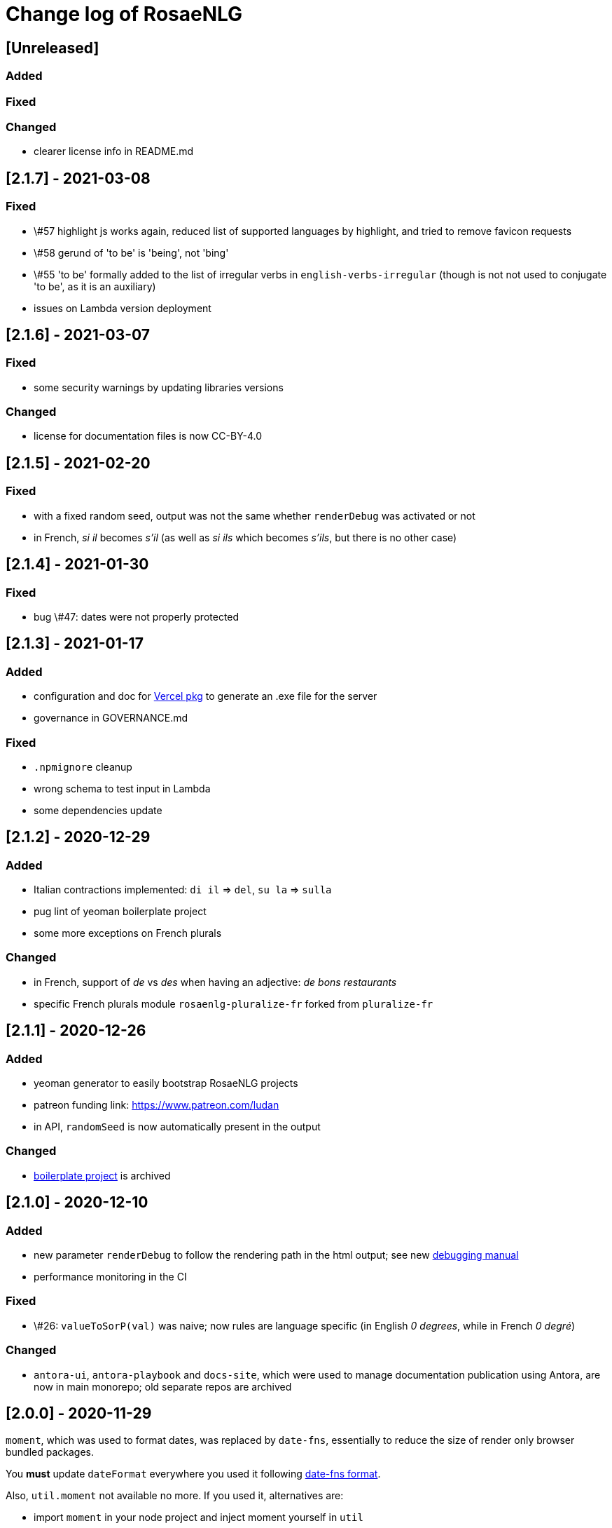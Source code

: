 // Copyright 2019 Ludan Stoecklé
// SPDX-License-Identifier: CC-BY-4.0
= Change log of RosaeNLG

////
https://keepachangelog.com/en/0.3.0/
== [Unreleased]

=== Added


=== Fixed


=== Changed

////

== [Unreleased]

=== Added


=== Fixed


=== Changed

* clearer license info in README.md


== [2.1.7] - 2021-03-08

=== Fixed

* \#57 highlight js works again, reduced list of supported languages by highlight, and tried to remove favicon requests
* \#58 gerund of 'to be' is 'being', not 'bing'
* \#55 'to be' formally added to the list of irregular verbs in `english-verbs-irregular` (though is not not used to conjugate 'to be', as it is an auxiliary)
* issues on Lambda version deployment


== [2.1.6] - 2021-03-07

=== Fixed

* some security warnings by updating libraries versions

=== Changed

* license for documentation files is now CC-BY-4.0


== [2.1.5] - 2021-02-20

=== Fixed

* with a fixed random seed, output was not the same whether `renderDebug` was activated or not
* in French, _si il_ becomes _s'il_ (as well as _si ils_ which becomes _s'ils_, but there is no other case)


== [2.1.4] - 2021-01-30

=== Fixed

* bug \#47: dates were not properly protected


== [2.1.3] - 2021-01-17

=== Added

* configuration and doc for link:https://github.com/vercel/pkg[Vercel pkg] to generate an .exe file for the server
* governance in GOVERNANCE.md

=== Fixed

* `.npmignore` cleanup
* wrong schema to test input in Lambda
* some dependencies update


== [2.1.2] - 2020-12-29

=== Added

* Italian contractions implemented: `di il` => `del`, `su la` => `sulla`
* pug lint of yeoman boilerplate project
* some more exceptions on French plurals

=== Changed

* in French, support of _de_ vs _des_ when having an adjective: _de bons restaurants_
* specific French plurals module `rosaenlg-pluralize-fr` forked from `pluralize-fr`


== [2.1.1] - 2020-12-26

=== Added

* yeoman generator to easily bootstrap RosaeNLG projects
* patreon funding link: https://www.patreon.com/ludan
* in API, `randomSeed` is now automatically present in the output

=== Changed

* link:https://github.com/RosaeNLG/rosaenlg-boilerplate[boilerplate project] is archived


== [2.1.0] - 2020-12-10

=== Added

* new parameter `renderDebug` to follow the rendering path in the html output; see new xref:mixins_ref:debugging.adoc[debugging manual]
* performance monitoring in the CI

=== Fixed

* \#26: `valueToSorP(val)` was naive; now rules are language specific (in English _0 degrees_, while in French _0 degré_)

=== Changed

* `antora-ui`, `antora-playbook` and `docs-site`, which were used to manage documentation publication using Antora, are now in main monorepo; old separate repos are archived


== [2.0.0] - 2020-11-29

`moment`, which was used to format dates, was replaced by `date-fns`, essentially to reduce the size of render only browser bundled packages.

You *must* update `dateFormat` everywhere you used it following link:https://date-fns.org/v2.16.1/docs/format[date-fns format].

Also, `util.moment` not available no more. If you used it, alternatives are:

* import `moment` in your node project and inject moment yourself in `util`
* or prepare dates upstream from generating texts (and avoid `moment` in templates)

=== Added

* issue templates on GitHub
* standard guides: README.md, DEVELOPER_GUIDE.md, CONTRIBUTING.md, COMMUNITY.md etc.
* Observable HQ integration doc
* doc on synonyms explaining best approach to generate all alternatives

=== Fixed

* browser IDE demo: German is blocked when using Firefox (https://github.com/RosaeNLG/rosaenlg/issues/3)
* bug on context unstack
* big bug on empty synonyms: empty alternatives could be triggered when they contained only spaces

=== Changed

* render only browser packages are smaller (about 1/3 gain).
* `date-fns` is now used to format dates instead of `moment`.
* `util.moment` not available no more.
* `n2words` is packaged more finely to reduce package size.


== [1.20.2] - 2020-11-19

=== Fixed

* same as 1.20.1, but as Java version failed I need a new version number


== [1.20.1] - 2020-11-19

=== Fixed

* sonar warnings


== [1.20.0] - 2020-11-13

=== Added

* developer doc to add new languages

=== Changed

* new organisation of language specific rules: per language classes vs switch/case everywhere, which will ease the addition of new languages


== [1.19.0] - 2020-11-02

=== Added

* Java version now supports `ouputData`

=== Fixed

* updated Java version:
** outdated dependencies update
** updated JSON RosaeNLG package format, now same as node.js version (sources in `src`)
* sonar alerts


== [1.18.1] - 2020-10-31

=== Changed

* github migration:
** all project repositories moved to github, including documentation related subprojects (`antora-ui`, `antora-playbook`, `docs-site`, `boilerplate`): see link:https://github.com/RosaeNLG[RosaeNLG organization on Github]
** `dictionary.zip` storage for `german-pos-dict` instead of `dictionary.dump`, which was too large for github
** github worklows generated using `gulp workflows`
* docker registry moved from `registry.gitlab.com` to `hub.docker.com` for cli, node.js server images and java server images


== [1.18.0] - 2020-10-23

=== Fixed

* security update of dependencies

=== Changed

* *license change to Apache 2.0*:
** most original packages switch to Apache 2.0 license
** packages derived from original Pug packages `rosaenlg-pug-...` remain under MIT
** other packages that are forks from MIT packages remain under MIT as well: `english-ordinals`, `rosaenlg-gender-es`, `rosaenlg-pluralize-es`
* documentation in separate module `rosaenlg-doc`
* updated logo (font is link:https://www.dafont.com/fr/soft-elegance.font[Soft Elegance])


== [1.17.2] - 2020-10-14

=== Added

* code of conduct

=== Fixed

* bug in browser version of rosaenlg-packager


== [1.17.1] - 2020-09-25

=== Changed

* dependencies update (quite a lot of them)


== [1.17.0] - 2020-08-18

=== Added

* `getHasSaidCopy` returns a copy of the hasSaid / recordSaid map as an object
* in the API (lambda and node): added a `outputData` field so that specific computed data can be output by the API, and not only text

=== Changed

* dependencies update


== [1.16.10] - 2020-08-17

=== Added

* ability to complete or override default words and adjective lists in all languages

=== Fixed

* German dative definite article was wrong: _denen_ instead of _den_


== [1.16.9] - 2020-07-21

=== Added

* `ROSAENLG_SHARED_DIR` on node API to put shared templates in a separate folder


== [1.16.8] - 2020-07-20

=== Changed

* fixes 1.16.7 for DEFAULT_USER


== [1.16.7] - 2020-07-20

=== Added

* in node API, when not using JWT, it is now possible to indicate which header contains the user


== [1.16.6] - 2020-07-17

=== Added

* thanks to HB feedback: in English, new key `useTheWhenPlural` to output _the_ when definite article in plural: `#[+value('machine', {det:'DEFINITE', number:'P', useTheWhenPlural: true})]` will output _the machines_

=== Fixed

* thanks to HB feedback: `#[+subjectVerbAdj('machine', 'être', 'prêt', {det:'DEFINITE', number:'P'})]` now produces _les machines sont prêtes_ (instead of _les machines est prêtes_)


== [1.16.5] - 2020-07-15

=== Added

* JSON schema is now enforced on input for Lambda API

=== Fixed

* stopword list was broken in the documentation
* some errors in the swagger
* larger timeout for lambda functions


== [1.16.4] - 2020-07-06

=== Added

* countries library, for English and French


== [1.16.3] - 2020-07-04

=== Fixed

* replaces 1.16.2 which had a little too much agressive contraction mechanism in French; always use 1.16.3 instead of 1.16.2.


== [1.16.2] - 2020-07-04

=== Added

* in `rosaenlg-packager`, `expandPackagedTemplateJson` will transform a JSON packaged project into plain separate files
* in swagger, added `custom` generic field

=== Fixed

* date contraction issues: `de #[+value(new Date('1980-04-14'), {dateFormat:"MMMM"})]` did output `de avril` instead of `d'avril` (in French)

=== Changed

* security update of dependencies


== [1.16.1] - 2020-06-24

=== Added

* node API and Lambda API: ability to set a user who has shared templates, which can be rendered by anyone
** see `ROSAENLG_SHARED_USER` for node version 
** see `sharedUser` configuration for Lambda
* node API and Lambda API: render now also gives `templateSha1` in the result


== [1.16.0] - 2020-06-12

=== Added

* on both node.js and Lambda API:
** `/templates/version` to get the current RosaeNLG version deployed
** accepts JWT token for authorisation

=== Fixed

* in the prediction, corrected bug on empty element detection
* Lambda API:
** added `x-rapidapi-proxy-secret` and `x-rapidapi-user` in `Access-Control-Allow-Headers` for preflight CORS
** now supports headers both in upper and lower case
* node.js API: CORS support

=== Changed

* on the node.js API, `reload` is removed; now just using `/templates/\{templateId\}` will always try to reload and give the last SHA1 in the response
* on both node.js and Lambda API, `/templates/\{templateId\}` will now systematically read on backend (and not use cache)


== [1.15.4] - 2020-05-29

=== Added

* migration scripts in `server-scripts` folder

=== Changed

* when rendering, in both node and lamba API: if the proper template/SHA1 is not in the cache but is found on backend, with a different SHA1: you now get a 308 redirect instead of an error (error was `sha1 do not correspond, read sha1 is ... while requested is ...`)


== [1.15.3] - 2020-05-16

=== Added

* French: in revamped module `french-contractions`:
** larger list of "H Aspiré" words
** exceptions for other words: _cet arbre_ vs _ce yahourt_, _le iota_ vs _l'iode_


== [1.15.2] - 2020-05-14

=== Fixed

* clearer exception when `value` of something that is `null` or `undefined`


== [1.15.1] - 2020-05-08

=== Added

* numerous tags now accept lists parameters instead of a single element, and will choose one randomly; use that feature instead of an embedded `syn_fct` call:
** `agreeAdj` and `subjectVerbAdj` now accept a list of adjectives
** `value` accepts a list of elements as first parameter
** `verb`, `subjectVerb` and `subjectVerbAdj` as well for the subject
** `verb`, `subjectVerb` and `subjectVerbAdj` as well for the verb
* `noSubject` flag on `subjectVerb` and `subjectVerbAdj` mixins to silent the subject

=== Fixed

* verbs and adjectives are now properly extracted from `subjectVerbAdj` mixin, when embedding resources
* there were sometimes inopportune `¤` in the html tags
* there were spacing issues when parenthesis and quotes where mixed, like in `bla ("bla") bla`


== [1.15.0] - 2020-05-05

=== Added

* *Spanish support: verbs, words (gender, plural), adjectives, determiners*
* `SEP_BEFORE` and `SEP_AFTER` to provide separators when multiple adjectives; is practical to override default, e.g. `value('árbol', { det:'DEFINITE', adj:{BEFORE:['primero', 'grande'], SEP_BEFORE:''} })` will generate _el primer gran árbol_

=== Fixed

* bug in `BEFORE` adjective list: `value('homme', {det:'INDEFINITE', adj: { BEFORE:['vieux'] } })` now produces _un vieil homme_
* bug in Lambda functions: forced embedded resources (in compile options) were ignored
* bug in `browser-ide-demo`: JSON export was wrong (`templateId` in `src` and not a top level element)
* bug in `french-adjectives` when adjective was placed before noun and plural: generated `vieil alsaciens` instead of `vieux alsaciens`

=== Changed

* *removed `substantive` mixin:* use `value` instead with `number` param, see xref:mixins_ref:value_nominal_groups.adoc[Value for Nominal Groups]
* `english-ordinals` is now a separate module
* `pluralize-fr` removed from tiny runtime (automatically embeds a list of words with their plural instead)
* `french-adjectives` is not embedded no more in tiny version (using lists instead)
* doc organization for verb and value mixins


== [1.14.3] - 2020-04-18

=== Changed

* plugged to `sonarqube`, and thus some code style fixes
* `browser-ide-demo`: 
** warning when load example while code has changed
** auto render by default


== [1.14.2] - 2020-04-11

=== Changed

* `browser-ide-demo`
** added sidebar
** now based on a clean Vue project


== [1.14.1] - 2020-04-06

=== Added

* in `browser-ide-demo`, save to compiled JavaScript with `export` option


== [1.14.0] - 2020-04-05

=== Fixed

* fixed lambda create which did not save on S3 when the input already contained the compiled content

=== Changed

* many changes in `gulp-rosaenlg`:
** renamed to `rosaenlg-packager`
** removed `renderTemplateInFile` whose added value was poor
** `packageTemplateJson` changed to `completePackagedTemplateJson`, with a different signature
** `compileTemplates` changed to `compileTemplateToJsString`, with a different signature


== [1.13.0] - 2020-03-29

=== Added

* xref:mixins_ref:otherAndHelpers.adoc[ability to include raw js files] (e.g. `include somejs.js`), which is handy to be able to both lint _and_ package these files in a json package

=== Fixed

* clearer exception and message when some raw js in the template is not properly compiled

=== Changed

* xref:integration:gulp.adoc[gulp-rosaenlg] now automatically includes all files to be included by reading the templates content
* as a consequence, in the `packageTemplateJson` function:
** `folderWithTemplates` is removed
** `entryTemplate` must now also contain the path


== [1.12.3] - 2020-03-27

=== Changed

* dependencies update
* removed `sha1` external lib in favor of integrated `crypto`


== [1.12.2] - 2020-03-18

=== Changed

* dependencies update


== [1.12.1] - 2020-03-16

=== Added


=== Fixed

* `rosaenlg-node-server` issue in docker image

=== Changed

* deprecated `content-deduplicate` and removed it from the repo


== [1.12.0] - 2020-03-16

=== Added

* (almost) ready to deploy xref:integration:lambda.adoc[Lambda functions for AWS]
* common content for `rosaenlg-node-server` and `rosaenlg-lambda` in separate package `rosaenlg-server-toolkit`
* tested (successfully) on different Node.js versions, see xref:mixins_ref:node_js_versions.adoc[here]

=== Fixed

* in pure rendering packages, essential libs were missing: `numeral` for all languages and `french-adjectives` for French, since 1.8.0

=== Changed

* deprecated `content-deduplicate`


== [1.11.0] - 2020-02-29

=== Added

* bullet lists for `itemz` and `eachz`, see xref:mixins_ref:eachz_itemz.adoc[doc]
* dynamic assemblies depending on the real length of non empty elements, also see xref:mixins_ref:eachz_itemz.adoc[doc]

=== Fixed

* `h1` `h2` etc. were not considered as block level html elements


== [1.10.2] - 2020-02-26

=== Added

* (much) better Italian ordinal support (up to 1 millions) thanks to link:https://gitlab.com/_rivamarco[Marco Riva]
* in `value`, use `agree` for `ORDINAL_TEXTUAL` in `it_IT` to have _prima_ and not _primo_

== [1.10.1] - 2020-02-18

=== Fixed

* `rosaenlg-node-server`: forgot to update docker tests


== [1.10.0] - 2020-02-18

=== Added

* `getRosaeNlgVersion()` returns the version of RosaeNLG
* `rosaenlg-node-server`: pre compiled templates are now accepted; when uploaded, templates are compiled only once and saved

=== Fixed

* `rosaenlg-node-server`: templates with include in subfolders had issues when importing

=== Changed

* changed JSON packaging format, now separates `src` and `comp` fields



== [1.9.2] - 2020-02-15

=== Fixed

* was able to analyze browser packages thanks to `rollup-plugin-analyzer`: removed a lot of unuseful stuff (particularly for rendering only packages)


== [1.9.1] - 2020-02-14

=== Fixed

* big bug when `choosebest` was in an `itemz` structure; error message was `choosebest cannot be imbricated`
* removed 2 patches thanks to `n2words` 1.3.2


== [1.9.0] - 2020-02-10

=== Changed

* more reliable `a` / `an` filtering in English: use of `english-a-an` and `english-a-an-list` instead of `compromise` in `rosaenlg-filter`
* more reliable Englisn plurals: use of `english-plurals` and `english-plurals-list` instead of `compromise`
* now using `n2words` for textual numbers in all languages, replacing `written-number` for French, `write-int` for German, `compromise` for English and `italian-ordinals-cardinals` for Italian textual
* replaced `compromise` by `n2words` + custom code inspired by link:https://github.com/marlun78/number-to-words[number-to-words] for English ordinal numbers
* completely removed `compromise` lib


== [1.8.3] - 2020-02-06

=== Added

* added `rosaenlg-parallel-poc` in the repo to ease maintenance
* added `rosaenlg-browser-poc` in the repo to ease maintenance


== [1.8.2] - 2020-02-05

=== Fixed

* naming collisions on `english-verbs` on npm, renamed `english-verbs-helper`


== [1.8.1] - 2020-02-05

=== Added

* `en_US`:
** for verbs, replaced `comprise` lib with `english-verbs`, `english-verbs-irregular` and `english-verbs-gerunds`
** 12 standard tenses are now available: `SIMPLE_PAST`, `SIMPLE_PRESENT`, `SIMPLE_FUTURE`, `PROGRESSIVE_PAST`, `PROGRESSIVE_PRESENT`, `PROGRESSIVE_FUTURE`, `PERFECT_PAST`, `PERFECT_PRESENT`, `PERFECT_FUTURE`, `PERFECT_PROGRESSIVE_PAST`, `PERFECT_PROGRESSIVE_PRESENT`, `PERFECT_PROGRESSIVE_FUTURE`


== [1.8.0] - 2020-02-02

=== Added

* Italian and Other now available on browser IDE

=== Changed

* use `rollup.js` to package (instead of `browserify`):
** (somewhat) smaller packages: now around 250kb for rendering
** (somewhat) faster build: `build_the_code` on CI used to last 26 minutes, now 18 minutes
* removed `rosaenlg-pug-filters`: brought few features and many security issues


== [1.7.1] - 2020-01-23

=== Added

* `package` button in browser-ide
* Rapid API documentation
* mirror docker node.js server image on aws ecr

=== Fixed

* `rosaenlg-node-server` will now return a 404 on render when the template exists but the sha1 is not good

=== Changed

* dependancies update


== [1.7.0] - 2020-01-20

=== Added

* `rosaenlg-node-server` is now more ready to use on a cluster:
** `ROSAENLG_LAZY_STARTUP`: env variable, if set it prevents loading saved templates at startup (they will be loaded when needed only)
** `ROSAENLG_FORGET_TEMPLATES`: env variable, if set to true loaded templates will be forgotten after a while (and reloaded when needed)

=== Changed

* `rosaenlg-node-server`: lots of changes in the API, especially sha1 of the template is required to render a template (you get the sha1 when you load the template)


== [1.6.2] - 2020-01-12

=== Added

* `rosaenlg-node-server`: 
** better structured JSON logs
** logs using AWS CloudWatch; see doc for config

=== Changed

* `rosaenlg-node-server`:
** env variable `AWS_ACCESS_KEY_ID` becomes `AWS_S3_ACCESS_KEY_ID`
** env variable `AWS_SECRET_ACCESS_KEY` becomes `AWS_S3_SECRET_ACCESS_KEY`


== [1.6.1] - 2020-01-11

=== Fixed

* do not use 1.6.0 as there was an issue in `rosaenlg-node-server`: `winston` must not be `devDependancy`


== [1.6.0] - 2020-01-11

=== Added

* `rosaenlg-node-server`:
** S3 support for persistence
** ability to put a user in the request, and have separate environments
** `/health` path
** time elapsed (performance) in the response and in the logging
** static swagger published link:https://rosaenlg.org/openapi/redoc-static.html[here]

=== Fixed

* `rosaenlg-node-server`: 
** more standard logging using `winston`
** rewrote all sync to async

=== Changed

* `rosaenlg-node-server`: 
** use `get` on `/templates/:templateId` instead of `/templates/:templateId/template` to get template content
** reload all using `/templates/reload` is removed (reload individually each template, or just restart the server)


== [1.5.8] - 2020-01-06

=== Fixed

* `rosaenlg-node-server`: when using persistent templates, templates were _not_ reloaded when server was restarted

=== Changed

* `rosaenlg-node-server`: http codes are now more precise; like in link:https://gitlab.com/rosaenlg-projects/rosaenlg/issues/6[Return 404 instead of 500 when template does not exist]
* `rosaenlg-node-server`: `reload` now uses `PUT` http method, and not `GET` no more


== [1.5.7] - 2020-01-05

=== Changed

* removed `snyk` dependancy

== [1.5.6] - 2019-12-14

*`1.5.5` was not a really good version - please favor `1.5.6` instead.*

=== Fixed

* quotes (`"..."`) are now properly managed in terms of spacing

=== Changed

* removed `filter` mixin: everything is filtered by default; use `protect` mixin to protect sections you don't want to filter
* removed `disableFiltering` option


== [1.5.5] - 2019-12-13

=== Added

* in `rosaenlg-node-server`: ability to render a template directly, by sending the template and the data in the same request

=== Fixed

* the "missing space" issue, which lead to add lines with just `|` or `| #{''}`, is fixed (which is indeed a very good thing)

=== Changed

* *§...§ structure is deprecated*: please use `protect` tag instead which better cares for spacing
* in `rosaenlg-node-server`: removed `counter` in the response (didn't work properly, and was not really interesting)


== [1.5.4] - 2019-12-04

=== Added

* new additional independant module link:https://gitlab.com/rosaenlg-projects/rosaenlg/tree/master/packages/content-deduplicate[content-deduplicate]; it is not used by RosaeNLG while rendering texts but you can use it afterwards to assess the quality of your texts

=== Changed

* in synonym global optimisation: html tags `div` `p` etc. are not considered no more as words; *this can bring regressions on your projects, as synonyms are better chosen*
* French is better tokenized when there are apostrophes in the text

=== Fixed

* dependancies update


== [1.5.3] - 2019-11-24

=== Added

* list of standard stop words in the documentation
* xref:dev_experience.adoc[Developer experience] documentation
* with CLI, templates can now be rendered in stdout (not systematically in a file)
* xref:about:compare.adoc[compare with xSpin]
* xref:about:advanced_nlg_examples.adoc[examples of templates] showing the added value of a Natural Language Generator compared to a plain template engine like Pug

=== Fixed

* `itemz` and `eachz` can be used with parameters: default will be `{}`

=== Changed

* `rosaenlg-cli` used to output in files by default; now by default it outputs in `stdout`; add `--out=./` to output in files as before


== [1.5.2] - 2019-11-18

=== Changed

* docker images (command line interface and server) are not built through main CI and available link:https://gitlab.com/rosaenlg-projects/rosaenlg/container_registry[here]
* `browser-ide-demo` is now a package of the project

== [1.5.1] - 2019-11-16

=== Fixed

* `rosaenlg-node-server` was not able to find `openApiDocumentation_merged.json` as path was not relative


== [1.5.0] - 2019-11-16

=== Added

=== Changed

* `rosaengl-cli` (the command line interface):
** is now in the main repo
** updated dependancies on `rosaengl-cli`
* `rosaengl-node-server` (server based on RosaeNLG):
** is now in the main repo
** logs in `rosaengl-node-server`

=== Fixed

* removed `@types/random-js` dependancy which made a warning


=== Changed


== [1.4.1] - 2019-11-15

=== Added

* `NlgLib` is now exposed. Useful when using `compileFile` (e.g. `import {compileFile, NlgLib} from 'rosaenlg'`),and mandatory for `rosaenlg-node-server`.

=== Changed

* update of many dependancies


== [1.4.0] - 2019-11-07

=== Changed

* large reorganization of the documentation

=== Added

* more doc on how to integrate, Java Wrapper, Java Server etc.


== [1.3.3] - 2019-10-29

=== Fixed

* `#[+value('some string')]` didn't work no more


== [1.3.2] - 2019-10-27

=== Added

* in the browser files supporting compilation (`_comp.js`), there was only the `render` function; added
`compile`, `compileFile`, `compileClient`, `compileFileClient`, `renderFile` and an access to `NlgLib`
* in `gulp-rosaenlg`, `packageTemplateJson` to bundle templates and included templates in a single Json file

=== Changed

* removed 'fat js' version (was huge, long to produce & not really useful)


== [1.3.1] - 2019-10-18

=== Fixed

* _fat js_ is still as fat but at least works now.


== [1.3.0] - 2019-10-13

=== Added

* _fat js_ packaged version, with compilation ability on each language, to be used in xref:advanced:graal.adoc[GraalVM]


== [1.2.0] - 2019-10-12

=== Added

* `recordSaid` `hasSaid` and `deleteSaid` existed to safely record booleans; now there is `recordValue` `getValue` and `deleteValue` to safely record numbers or strings
* xref:about:compare.adoc[compare with CoreNLG] in the documentation


== [1.1.1] - 2019-10-09

=== Added

* GraalVM runtime documentation

=== Fixed

* Dev dependancies security issues thanks to Snyk
* More French contractions (_j'ai_, _lorsqu'il_, _puisqu'elle_, _jusqu'à_ etc.) thanks to link:https://github.com/societe-generale/core-nlg[CoreNLG] source code

=== Changed


== [1.1.0] - 2019-10-07

=== Added

* new synonym mode `once`: will trigger each alternative randomly, but will try to trigger each one only once. Just use it instead of `random`!


== [1.0.5] - 2019-09-29

=== Fixed

* `README.md` is back for npmjs.com
* in French, on browser package, composed tenses raised an error, because verbs that always take `ETRE` aux were not correctly packaged


== [1.0.4] - 2019-09-29

=== Changed

* reduced size on npm thanks to `.npmignore`


== [1.0.3] - 2019-09-29

=== Added

* when using `subjectVerb` in French, when `aux` is `ETRE`, the participle is automatically agreed with the subject


== [1.0.2] - 2019-09-12

=== Fixed

* 1.0.1 broke `gulp-rosaenlg`. Removed more deeply dependancy with uglify (which was used by Pug pre-RosaeNLG).


== [1.0.1] - 2019-09-12

=== Fixed

* Browser compilation was broken. Fix + added automated tests.

== [1.0.0] - 2019-09-10

=== Added

* search engine available in link:https://rosaenlg.org[RosaeNLG doc] thanks to Algolia DocSearch (awesome product and support btw)

=== Fixed

* outdated packages (`yarn outdated`) replaced by newer version

=== Changed

* 1.0.0 version at last!


== [0.18.10] - 2019-09-07


* doc update
* search engine in the doc (thanks to Algolia)


== [0.18.9] - 2019-09-05

=== Changed

* new logo


== [0.18.8] - 2019-09-05

=== Changed

* open-source publication

== [0.18.7]

=== Changed

* nothing as it did never exist


== [0.18.6]

=== Changed

* nothing as it did never exist


== [0.18.5] - 2019-08-27 (private version)

=== Fixed

* security fixes: _0 vulnerabilities found - Packages audited: 57380_
** updated `gulp-pegjs` version
** new version of libs 


== [0.18.4] - 2019-08-27 (private version)

=== Changed

* style for == and !=
* usage of `recast` to parse js expressions when checking for linguistic resources 


== [0.18.3] - 2019-08-02 (private version)

=== Fixed

* much better support of html when filtering
* removed (some) deprecated libs


== [0.18.2] - 2019-07-27 (private version)

=== Added

* compare with CoreNLG (to be enriched with the feedback of the CoreNLG team!)


=== Fixed

* proper capitalization and spacing when mixin with html bold or italic


=== Changed

* removed `sqlite` dependancy (because it was hard to build & not really useful)


== [0.18.1] - 2019-07-12 (private version)

=== Added

* `adj` in `value` mixin accepts more: can be a list `adj:['beau', 'grand']`, or an object `adj:{ BEFORE: ['beau', 'intelligent'], AFTER: ['brun'] }`
* `DEMONSTRATIVE` determiner type in Italian
* possessive adjective param in value `possessiveAdj` for Italian possessives
* boilerplate documentation see link:https://gitlab.com/rosaenlg-projects/rosaenlg-boilerplate[boilerplate project]

=== Changed

* renamed for `freenlg` to `rosaenlg`


== [0.18.0] - 2019-07-12 (private version)

=== Added

* Indefinite articles in German simplified syntax `<...>` parsing
* Italian verbs

=== Fixed

* French past participles used as adjectives
* Italian past participles and present participles used as adjectives
* German present participles used as adjectives
* better Yseop templates generation


== [0.17.0] - 2019-06-29 (private version)

=== Added

* first support of Italian (no verbs)
* basic support on any language
* `INDEFINITE` determiner type in German

=== Changed

* Non-breaking space in French punctuation (before `:` `!` `;` and `?`)


== [0.16.0] - 2019-05-11 (private version)

=== Fixed
* `de #[+value(9000)]` (or any number) would contract into `d'9 000`. Now generates `de 9000` properly.
* Punctuation on French and English when using `?` or `!`.
* French possessives issues.

=== Added

* Added dates formatting thanks to http://momentjs.com[moment] lib
* Filtering can be explicitely disabled with `disableFiltering: true` in `renderFile`
* Numbers formatting: use `FORMAT` in `value` to set a format directly used by `numeral`. See http://numeraljs.com/#format[numeral.js formats]. Very practical for currencies, %, etc. For instance `+value(104000, {'FORMAT': '0a$'})` will output _104k€_ when generating French.
* `det` to add a determiner (French and German); current determiners are `DEFINITE` and `DEMONSTRATIVE`.
* It is now easier to complete the `params` object with new values with `addToParams`: `addToParams({xxx:yyy})` is equivalent to `Object.assign({}, params, {xxx:yyy}`.
* `adj` property in `value` to add an adjective.
* `owner` property in `value` to manage possessives. Does the same thing as `thirdPossession`.
* `recordSaid` and `deleteSaid` do not need a `- ` before them no more.

* *Ability to globally choose the best synonymic alternatives with `choosebest`*: see <<choosebest>>.

* Ability to *compile and/or just render texts in browser*, without using `node.js`. See <<inbrowser>>.
* Tutoriels can be run directly in the browser.

* *Improved French support*, see below.
* *Partial support of German (`de_DE`)*, see below.

* Ability to generate Yseop templates. Yseop is a NLG software vendor. See <<yseop.adoc>>.

==== French

* Cardinal numbers in letters (5 -> cinq etc.) support thanks to https://github.com/yamadapc/js-written-number#readme[written-number] lib
* Numbers formatting:
** Basic support for French ordinal numbers: `+value(1, {'ORDINAL_NUMBER':true })` = _1er_ thanks to `numeral` lib
** Support for French cardinal numbers up to 100: `+value(21, {'ORDINAL_TEXTUAL':true })` = _vingt et unième_
* Improved French verbs support:
** Any verb of all 3 verb groups are available thanks to `lefff` derived resource.
** Supported tenses: `PRESENT` `FUTUR` `IMPARFAIT` `PASSE_SIMPLE` `CONDITIONNEL_PRESENT` `IMPERATIF_PRESENT` `SUBJONCTIF_PRESENT` `SUBJONCTIF_IMPARFAIT` `PASSE_COMPOSE` `PLUS_QUE_PARFAIT`.
** For `PASSE_COMPOSE` and `PLUS_QUE_PARFAIT`: use `aux` property (`ETRE` or `AVOIR`) and `agree` property: `elles #[+verb(getAnonFP(), {verb: 'sortir', tense:'PASSE_COMPOSE', aux:'ETRE', agree: getAnonFP()})]` generates _elles sont sorties_. If `aux` is not set, some rules will apply (transitive verbs rather take `AVOIR`, etc.).
** Use `pronominal:true` for pronominal form.
* French gender shortcuts:
** `setRefGender(PRODUCT, 'bague');` will look for `bague` in the dictionnary and set `PRODUCT` gender to `F`.
** `#[+value('bague', {represents: PRODUIT})]` will output _bague_ *and* set the gender of `PRODUIT` to `F` via the dictionnary.
* French contractions:
** now manage _ce/cet_: _ce arbre_ becomes _cet arbre_
** manages "h aspiré": _le hérisson_ vs _l'hebdomadaire_
* French adjectives:
** `adjPos` in `value` to set the position of the adjective
** manages "h aspiré":
*** `#[+value('homme', {det:'INDEFINITE',  adj:'vieux', adjPos:'BEFORE'})]` outputs _un vieil homme_
*** `#[+value('hollandais', {det:'INDEFINITE',  adj:'vieux', adjPos:'BEFORE'})]` outputs _un vieil hollandais_
* Very simple integrated POS tagger-like to simplify syntax: `#[+value('<un vieil hollandais>')]` (or `#[+value('<une vieux hollandais>')]`) outputs _un vieil hollandais_. See <<value.adoc#simplified>>.


==== German

* German is `de_DE`.
* Ponctuation (like English).
* Dates and numbers.
* Gender of words (M/F/N) thanks to https://github.com/languagetool-org/german-pos-dict[german-pos-dict].
* Cases thanks to `german-pos-dict`.
* Determiners.
* `getMFN` helper (makes the same job than `getMorF`).
* Possessives (_die Farbe der Gurke_).
* Adjectives (_der alten Gurke_).
* Very simple integrated POS tagger-like to simplify syntax: `#[+value("<der alte Gurke>", {case:'GENITIVE'})]` outputs _der alten Gurke_. See <<value.adoc#simplified>>.
* Verbs thanks to https://github.com/languagetool-org/german-pos-dict[german-pos-dict] - all tenses are supported

=== English
* determiners and possessives (`thirdPossession`)


=== Changed
* Some speed optimizations (which are not significant)
* Refactoring: switched to TypeScript for most of the code
* Some renaming: *please impact your templates*
** `shuffle` renamed to `mix`
** `REPRESENTANT: 'ana'` renamed to `REPRESENTANT: 'refexpr'`
* Updated librairies and linguistic resources documentation: see <<index.adoc#resources>>
* Replaced `better-title-case`, which was deprecated on npm, by `better-title-case`. Changed the test case (titlecase rules seem to be complex).
* `monthName(date)` (which generated the name of the month _january_ _february_ etc.) is deprecated as we now have `moment` lib. Use `#[+value(date, 'MMMM')]` instead.
* Removed `format-number-french` (replaced by `numeral`).
* Removed `jslingua` (replaced by custom lefff extract).
* `valWithUnit` is deprecated and removed.
* `loadDict` param is removed; ressources a just loaded when necessary.
* Removed `registerSubst`. Use `setRefGenderNumber` directly.
* updated many libs: copyfiles mocha rimraf better-sqlite3 compromise moment written-number



== [0.15.6] - 2018-04-21

=== Fixed
* no changes - just fixin Lerna

== [0.15.5] - 2018-04-21

=== Added
* performance documentation

=== Fixed
* Sub modules are now referenced via their exact version number (no more `^...`). It will be easier to use fixed versions of RosaeNLG (with their dependencies) in the future.

== [0.15.4] - 2018-04-20

=== Fixed
* French support for month names did not work - fixed
* `getNextRep` (used in French) didn't work properly: the chosen representant was often not the one that `getNextRep` had predicted.
* anaphoras: after forcing referential representant output, the next one was still the representant; now it is the anaphoric one.

=== Changed
* mostly refactoring
* `syno_sentences` mixin deprecated, use `synz > syn` structure
* `assemble` mixin deprecated, use `itemz > item` structure


== [0.15.3] - 2018-04-17

=== Changed
* global filtering is done automatically unless any filtering was been done during generation via `filter` mixin
* `noFilter` parameter is deprecated

== [0.15.2] - 2018-04-17
=== Added
* French support for months

=== Changed
* refactoring, no feature change


== [0.15.1] - 2018-04-15

=== Fixed
* pug `render` did not work - fixed.
* doc is now also generated in one single large PDF file

== [0.15.0] - 2018-04-14
=== Added
* to raise the probability of a specific synonymic alternative to be triggered, use `syn {weight:4}` (4 times higher chances - default is 1)
* to force a specific synonym to trigger, use `synz {force:3}` (to trigger the 3rd one)
** this is useful while developping
** `force` is not compatible with `{mode:'sequence'}`
** if the forced alternative is empty, it will still not trigger it

=== Changed
* `synz 'sequence'` syntax is not valid no more: use `synz {mode:'sequence'}`
* changed the random algorithm: it is still random but does not provide exactly the same numbers as before; *you shall update your regression tests* (and I'm sorry for that).
* `defaultSynoType` renamed to `defaultSynoMode`
* `setSynoProps`, `setSize`, `getSize` removed

== [0.14.1] - 2018-04-12
=== Fixed
* semicolon (;) support in punctuation (and taking care of HTML entities which contain a semicolon)
* spaces are automatically added before and after various mixins

== [0.14.0] - 2018-04-09
=== Changed
* `titlecase` is now a structure element and no more a mixin:
....
titlecase
  | what is this thing?
....
* FYI the https://www.npmjs.com/package/titlecase[titlecase npm package], which is used in en_US, is no longer maintained

== [0.13.0] - 2018-04-09
=== Added
* `eachz` structure as (preferred) an alternative to the `foreach` mixin:
....
eachz elt in elts with { separator: ',', last_separator: 'and' }
  | #{elt}
....

== [0.12.0] - 2018-04-09
=== Changed
* `main.pug` is included automatically so do not include it yourself explicitely in your templates no nore.

== [0.11.0] - 2018-04-09
=== Added
* new `protect` structure tag that acts like `protectString`, to exclude some text from the filtering process:
....
  l
    protect bla.bla
....


== [0.10.8] - 2018-04-08
* just testing the release process - nothing changed

== [0.10.7] - 2018-04-08
* just testing the release process - nothing changed

== [0.10.6] - 2018-04-08
* just testing the release process - nothing changed

== [0.10.5] - 2018-04-08
* just testing the release process - nothing changed

== [0.10.4] - 2018-04-05
=== Fixed
* path issues to get RosaeNLG's mixins

== [0.10.3] - 2018-04-05
=== Fixed
* align versions between `rosaenlg` and `rosaenlg-core`

== [0.10.2] - 2018-04-05

=== Fixed
* wrong French resources path

== [0.10.1] - 2018-04-05

=== Fixed
* wrong path in `include node_modules/rosaenlg/main.pug`

== [0.10.0] - 2018-04-05

*RosaeNLG is now a fork of Pug and not only a Pug add-on.* Usage is easier, but maintenance is not.

=== Changed

* easier integration:
** include lib via `const rosaenlgPug = require('rosaenlg');`
** then any pug method can be called, for instance `rosaenlgPug.renderFile`
** no more (visible) `NlgLib` object
** in your template, use `include node_modules/rosaenlg/main.pug`
* automatic filtering unless `noFilter` is set to `true`

=== Added
* new boolean parameter `noFilter` if don't want to automatically filter the whole outputs
* new structure keywords:
** `synz` / `syn` to define synonyms: replaces `+assemble`
** `itemz` / `item` to define list of items: replaces `+syno_sentences`

=== Fixed
* `a` could be transformed into `the` by compromise in some situations

.New syntax example: assemble
....
- setSize('listElts', 2)
mixin listElts(pos)
  case pos
    when 1
      | A
    when 2
      | B
    
t #[+assemble('listElts', {separator: ', ', last_separator: 'and'})]
....
is now:
....
t
  itemz {separator: ', ', last_separator: 'and'}
    item
      | A
    item
      | B
....

.New syntax example: synonyms
....
- setSize('synos', 2)
mixin synos(rnd)
  case rnd
    when 1
      | A
    when 2
      | B
    
t #[+syno_sentences('synos')]
....
is now:
....
t
  synz
    syn
      | A
    syn
      | B
....


== [0.9.4] - 2018-03-30

=== Added
* When listing elements in a `foreach` or in an `assemble`, the list of the non empty elements is made available in `params.nonEmpty`.


== [0.9.3] - 2018-03-29

=== Fixed
* a/an specific cases, when `a` is:
** is at the beginning of a sentence
** is followed by capitalized text (_an AI company_)
** is followed by a protected text

== [0.9.2] - 2018-03-29

=== Added
* `...` is automatically transformed into `…`
* Proper punctuation around `…`: no space before and after etc. No automatic capitalisation after `…`, as it depends of the context.
* mixin `eatSpace` that 'eats' the spaces around him.

== [0.9.1] - 2018-03-29

=== Fixed
* a/an when uppercase: `A apple` now outputs `An apple`
* missing French contractions when uppercase: `De les`->`Des`, `De le`->`Du`


== [0.9.0] - 2018-03-27

=== Changed

- in `assemble` or `foreach` with `paragraph: true`: *paragraph parameter is deprecated*, use either:
** `mode: 'paragraphs'` to generate paragraphs
** `mode: 'sentences'` to generate sentences without a new paragraph each time

=== Added

- in assemblies, when `mode` is `sentences` or `paragraphs`:
** new parameters: `begin_last_1` and `begin_last`
** `begin_with_general` can now be an array 


== [0.8.1] - 2018-03-26

=== Added
- a first version of the tutorial <<tutorial.adoc#,Tutorial>>

=== Fixed
- in `assemble`, when the mixin is not set, will automatically try to use `value`
- in `assemble` and `foreach`: shuffle was done too late (after evaluation)
- filter: remove spaces at the very end of the text
- filter: capitalize the very beginning of the text
- filter: capitalize after exclamation mark
- filter: removes extra ponctuation when "!" and "." are combined


== [0.8.0] - 2018-03-22

=== Added
- A shy start of French conjugation with `jslingua` lib. No support for group 3 verbs.

== [0.7.0] - 2018-03-22

=== Added
- formatting of numbers in French in `value` thanks to `format-number-french` lib
- plural of words in French: `œil` => `yeux` etc. thanks to `pluralize-fr` lib
- title case (which is more difficult than it appears) in English thanks to `titlecase` lib, in French thanks to `titlecase-french` lib

== [0.6.2] - 2018-03-21

=== Fixed
- `</p>  .  </p>` was not properly filtered

== [0.6.1] - 2018-03-20

=== Added
- synonym mode is now a global parameter (`random` - default, or `sequence`), via `defaultSynoType` in the constructor ; can be overridden locally using `setSynoType`; see <<mixins_ref.adoc#synonyms_mode>>

=== Fixed
- a / an transformation was triggered in all languages, fixed to English only

== [0.6.0] - 2018-03-20

=== Added
- a/an in English: `a industry` => `an industry` using `compromise` lib

== [0.5.1] - 2018-03-20

=== Changed
- function `isNotEmpty()` is deprecated because it brought side effects.

=== Fixed
- bad prediction in `assemble` and `syno_sentences` due to test context that was too narrow - see `listOfParaTricky` in `test_assembly_para`

== [0.5.0] - 2018-03-19

=== Added
- uses `compromise` lib in `en_US` which was the basis for multiple new features in English:
** plural of nouns: _cranberry_ -> _cranberries_
** pretty print of numbers: _562,407_
** textual numbers: _five thousand five hundred_
** textual and numbered ordinals: _21st_,  _twentieth_
** verbs conjugation with `PRESENT` `PAST` `FUTURE` tenses
- direct access to `compromise` lib via `util.compromise`
- empty prediction mechanism improvements:
** better empty prediction mechanism that stops faster using exceptions. PS: it should have improded performance, but it didn't.
** user function `isNotEmpty()` to tell a specific structure is not empty.
** new mode for synonyms: instead of choosing them randomly, you can trigger then in sequence (first then second etc.). Use `setSynoType('syno mixin name', 'sequence')` to do that. See <<mixins_ref.adoc#synonyms_sequence>>

=== Changed
- `randomSeed` param of NlgLib constructor renamed to `forceRandomSeed`

== [0.4.0] - 2018-03-15

=== Added
- list of words with their gender in French
- french adjectives agreement rules (well, most of it)

== [0.3.1] - 2018-03-13

=== Fixed
- adds spaces in assembly separators automatically if the user does not put them


== [0.3] - 2018-03-09

=== Added
- notion of language: `fr_FR` or `en_US`


== [0.2] - 2018-03-07

- initial version


